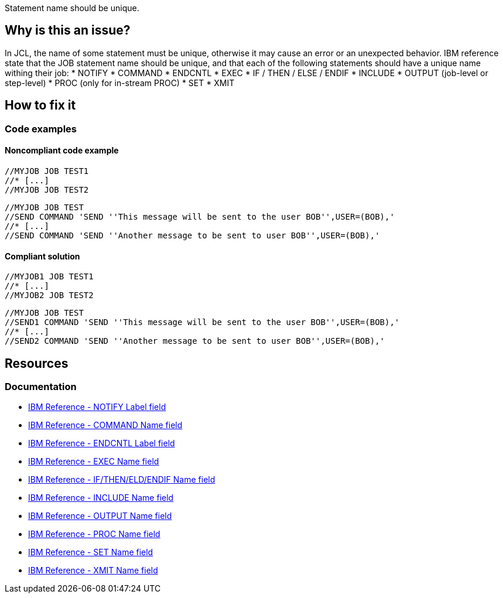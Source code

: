 Statement name should be unique.

== Why is this an issue?

In JCL, the name of some statement must be unique, otherwise it may cause an error or an unexpected behavior.
IBM reference state that the JOB statement name should be unique, and that each of the following statements should have a unique name withing their job:
* NOTIFY
* COMMAND
* ENDCNTL
* EXEC
* IF / THEN / ELSE / ENDIF
* INCLUDE
* OUTPUT (job-level or step-level)
* PROC (only for in-stream PROC)
* SET
* XMIT

== How to fix it

=== Code examples

==== Noncompliant code example

[source,text,diff-id=1,diff-type=noncompliant]
----
//MYJOB JOB TEST1
//* [...]
//MYJOB JOB TEST2
----

[source,text,diff-id=2,diff-type=noncompliant]
----
//MYJOB JOB TEST
//SEND COMMAND 'SEND ''This message will be sent to the user BOB'',USER=(BOB),'
//* [...]
//SEND COMMAND 'SEND ''Another message to be sent to user BOB'',USER=(BOB),'
----

==== Compliant solution

[source,text,diff-id=1,diff-type=compliant]
----
//MYJOB1 JOB TEST1
//* [...]
//MYJOB2 JOB TEST2
----

[source,text,diff-id=2,diff-type=compliant]
----
//MYJOB JOB TEST
//SEND1 COMMAND 'SEND ''This message will be sent to the user BOB'',USER=(BOB),'
//* [...]
//SEND2 COMMAND 'SEND ''Another message to be sent to user BOB'',USER=(BOB),'
----

== Resources

=== Documentation

* https://www.ibm.com/docs/en/zos/3.1.0?topic=statement-label-field[IBM Reference - NOTIFY Label field]
* https://www.ibm.com/docs/en/zos/3.1.0?topic=description-name-field[IBM Reference - COMMAND Name field]
* https://www.ibm.com/docs/en/zos/3.1.0?topic=d-label-field[IBM Reference - ENDCNTL Label field]
* https://www.ibm.com/docs/en/zos/3.1.0?topic=d-name-field-1[IBM Reference - EXEC Name field]
* https://www.ibm.com/docs/en/zos/3.1.0?topic=d-name-field-2[IBM Reference - IF/THEN/ELD/ENDIF Name field]
* https://www.ibm.com/docs/en/zos/3.1.0?topic=d-name-field-3[IBM Reference - INCLUDE Name field]
* https://www.ibm.com/docs/en/zos/3.1.0?topic=d-name-field-6[IBM Reference - OUTPUT Name field]
* https://www.ibm.com/docs/en/zos/3.1.0?topic=d-name-field-8[IBM Reference - PROC Name field]
* https://www.ibm.com/docs/en/zos/3.1.0?topic=d-name-field-10[IBM Reference - SET Name field]
* https://www.ibm.com/docs/en/zos/3.1.0?topic=d-name-field-11[IBM Reference - XMIT Name field]
